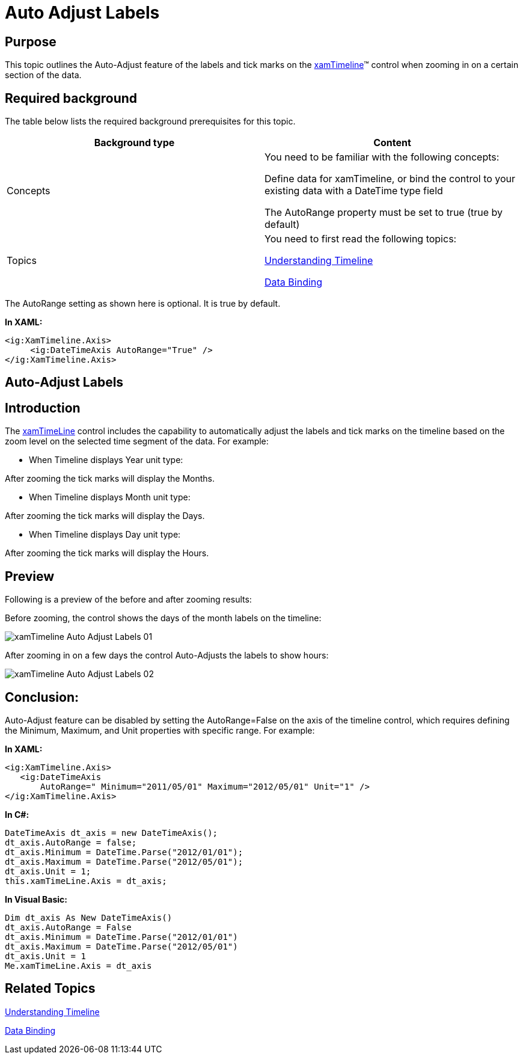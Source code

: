 ﻿////

|metadata|
{
    "name": "xamtimeline-auto-adjust-labels",
    "controlName": ["xamTimeline"],
    "tags": ["Data Presentation","Getting Started","How Do I"],
    "guid": "75cd6ed7-7c0e-48c9-aa1d-8024ae214a26",  
    "buildFlags": [],
    "createdOn": "2016-05-25T18:22:00.1664073Z"
}
|metadata|
////

= Auto Adjust Labels

== Purpose

This topic outlines the Auto-Adjust feature of the labels and tick marks on the link:{ApiPlatform}controls.timelines.xamtimeline{ApiVersion}~infragistics.controls.timelines.xamtimeline.html[xamTimeline]™ control when zooming in on a certain section of the data.

== Required background

The table below lists the required background prerequisites for this topic.

[options="header", cols="a,a"]
|====
|Background type|Content

|Concepts
|You need to be familiar with the following concepts: 

Define data for xamTimeline, or bind the control to your existing data with a DateTime type field 

The AutoRange property must be set to true (true by default) 

|Topics
|You need to first read the following topics: 

link:xamtimeline-understanding-xamwebtimeline.html[Understanding Timeline] 

link:xamtimeline-binding-to-data-with-xamtimeline.html[Data Binding]

|====

The AutoRange setting as shown here is optional. It is true by default.

*In XAML:*

----
<ig:XamTimeline.Axis>
     <ig:DateTimeAxis AutoRange="True" />
</ig:XamTimeline.Axis>
----

== Auto-Adjust Labels

== Introduction

The link:{ApiPlatform}controls.timelines.xamtimeline{ApiVersion}~infragistics.controls.timelines.xamtimeline.html[xamTimeLine] control includes the capability to automatically adjust the labels and tick marks on the timeline based on the zoom level on the selected time segment of the data. For example:

* When Timeline displays Year unit type:

After zooming the tick marks will display the Months.

* When Timeline displays Month unit type:

After zooming the tick marks will display the Days.

* When Timeline displays Day unit type:

After zooming the tick marks will display the Hours.

== Preview

Following is a preview of the before and after zooming results:

Before zooming, the control shows the days of the month labels on the timeline:

image::images/xamTimeline_Auto-Adjust_Labels_01.png[]

After zooming in on a few days the control Auto-Adjusts the labels to show hours:

image::images/xamTimeline_Auto-Adjust_Labels_02.png[]

== Conclusion:

Auto-Adjust feature can be disabled by setting the AutoRange=False on the axis of the timeline control, which requires defining the Minimum, Maximum, and Unit properties with specific range. For example:

*In XAML:*

----
<ig:XamTimeline.Axis>
   <ig:DateTimeAxis 
       AutoRange=" Minimum="2011/05/01" Maximum="2012/05/01" Unit="1" />
</ig:XamTimeline.Axis>
----

*In C#:*

----
DateTimeAxis dt_axis = new DateTimeAxis();
dt_axis.AutoRange = false;
dt_axis.Minimum = DateTime.Parse("2012/01/01");
dt_axis.Maximum = DateTime.Parse("2012/05/01");
dt_axis.Unit = 1;
this.xamTimeLine.Axis = dt_axis;
----

*In Visual Basic:*

----
Dim dt_axis As New DateTimeAxis()
dt_axis.AutoRange = False
dt_axis.Minimum = DateTime.Parse("2012/01/01")
dt_axis.Maximum = DateTime.Parse("2012/05/01")
dt_axis.Unit = 1
Me.xamTimeLine.Axis = dt_axis
----

== Related Topics

link:xamtimeline-understanding-xamwebtimeline.html[Understanding Timeline]

link:xamtimeline-binding-to-data-with-xamtimeline.html[Data Binding]